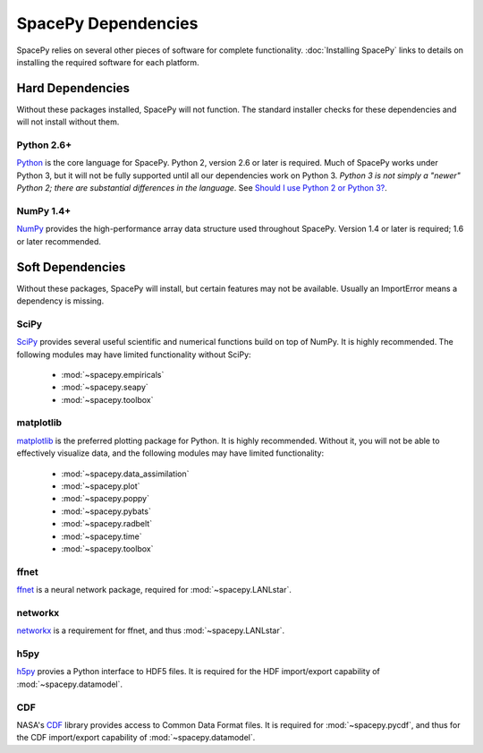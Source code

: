 ********************
SpacePy Dependencies
********************

SpacePy relies on several other pieces of software for complete
functionality.  :doc:`Installing SpacePy` links to details on
installing the required software for each platform.

Hard Dependencies
=================
Without these packages installed, SpacePy will not function.
The standard installer checks for these dependencies and will
not install without them.

Python 2.6+
-----------
`Python <http://www.python.org/>`_ is the core
language for SpacePy.  Python 2, version 2.6 or later is
required. Much of SpacePy works under Python 3, but it will not be
fully supported until all our dependencies work on Python 3. *Python 3
is not simply a "newer" Python 2; there are substantial differences in
the language*. See `Should I use Python 2 or Python 3?
<http://wiki.python.org/moin/Python2orPython3>`_.

NumPy 1.4+
----------
`NumPy <http://numpy.scipy.org/>`_ provides the
high-performance array data structure used throughout SpacePy. Version
1.4 or later is required; 1.6 or later recommended.

Soft Dependencies
=================
Without these packages, SpacePy will install, but certain features may
not be available. Usually an ImportError means a dependency is missing.

SciPy
-----
`SciPy <http://www.scipy.org/>`_ provides several useful scientific
and numerical functions build on top of NumPy.  It is highly
recommended. The following modules may have limited functionality
without SciPy:

    * :mod:`~spacepy.empiricals`
    * :mod:`~spacepy.seapy`
    * :mod:`~spacepy.toolbox`

matplotlib
----------
`matplotlib <http://matplotlib.sourceforge.net/>`_ is the preferred
plotting package for Python. It is highly recommended. Without it, you
will not be able to effectively visualize data, and the following
modules may have limited functionality:

    * :mod:`~spacepy.data_assimilation`
    * :mod:`~spacepy.plot`
    * :mod:`~spacepy.poppy`
    * :mod:`~spacepy.pybats`
    * :mod:`~spacepy.radbelt`
    * :mod:`~spacepy.time`
    * :mod:`~spacepy.toolbox`

ffnet
-----
`ffnet <http://ffnet.sourceforge.net/>`_ is a neural network package,
required for :mod:`~spacepy.LANLstar`.

networkx
--------
`networkx <http://networkx.lanl.gov/>`_ is a requirement for ffnet,
and thus :mod:`~spacepy.LANLstar`.

h5py
----
`h5py <http://code.google.com/p/h5py/>`_ provies a Python interface to
HDF5 files. It is required for the HDF import/export capability of
:mod:`~spacepy.datamodel`.

CDF
---
NASA's `CDF <http://cdf.gsfc.nasa.gov/>`_ library provides access to
Common Data Format files. It is required for :mod:`~spacepy.pycdf`,
and thus for the CDF import/export capability of
:mod:`~spacepy.datamodel`.
